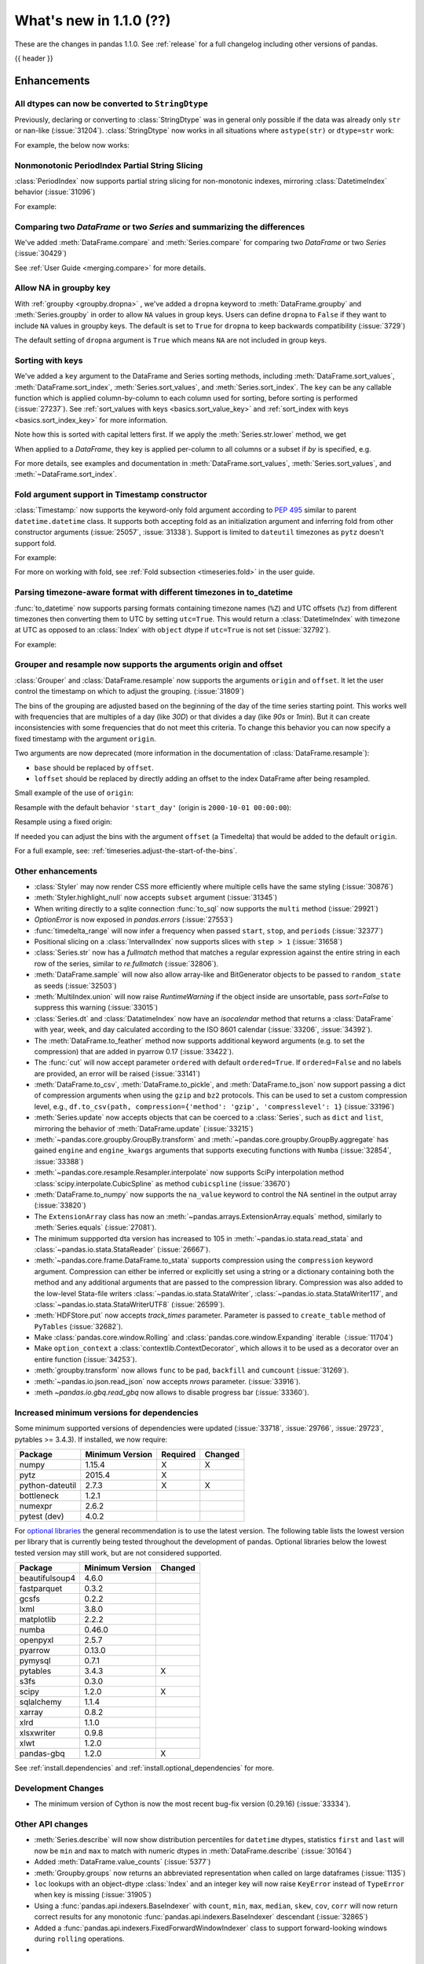 .. _whatsnew_110:

What's new in 1.1.0 (??)
------------------------

These are the changes in pandas 1.1.0. See :ref:`release` for a full changelog
including other versions of pandas.

{{ header }}

.. ---------------------------------------------------------------------------

Enhancements
~~~~~~~~~~~~

.. _whatsnew_110.astype_string:

All dtypes can now be converted to ``StringDtype``
^^^^^^^^^^^^^^^^^^^^^^^^^^^^^^^^^^^^^^^^^^^^^^^^^^

Previously, declaring or converting to :class:`StringDtype` was in general only possible if the data was already only ``str`` or nan-like (:issue:`31204`).
:class:`StringDtype` now works in all situations where ``astype(str)`` or ``dtype=str`` work:

For example, the below now works:

.. ipython:: python

   ser = pd.Series([1, "abc", np.nan], dtype="string")
   ser
   ser[0]
   pd.Series([1, 2, np.nan], dtype="Int64").astype("string")


.. _whatsnew_110.period_index_partial_string_slicing:

Nonmonotonic PeriodIndex Partial String Slicing
^^^^^^^^^^^^^^^^^^^^^^^^^^^^^^^^^^^^^^^^^^^^^^^

:class:`PeriodIndex` now supports partial string slicing for non-monotonic indexes, mirroring :class:`DatetimeIndex` behavior (:issue:`31096`)

For example:

.. ipython:: python

   dti = pd.date_range("2014-01-01", periods=30, freq="30D")
   pi = dti.to_period("D")
   ser_monotonic = pd.Series(np.arange(30), index=pi)
   shuffler = list(range(0, 30, 2)) + list(range(1, 31, 2))
   ser = ser_monotonic[shuffler]
   ser

.. ipython:: python

   ser["2014"]
   ser.loc["May 2015"]


.. _whatsnew_110.dataframe_or_series_comparing:

Comparing two `DataFrame` or two `Series` and summarizing the differences
^^^^^^^^^^^^^^^^^^^^^^^^^^^^^^^^^^^^^^^^^^^^^^^^^^^^^^^^^^^^^^^^^^^^^^^^^

We've added :meth:`DataFrame.compare` and :meth:`Series.compare` for comparing two `DataFrame` or two `Series` (:issue:`30429`)

.. ipython:: python

   df = pd.DataFrame(
       {
           "col1": ["a", "a", "b", "b", "a"],
           "col2": [1.0, 2.0, 3.0, np.nan, 5.0],
           "col3": [1.0, 2.0, 3.0, 4.0, 5.0]
       },
       columns=["col1", "col2", "col3"],
   )
   df

.. ipython:: python

   df2 = df.copy()
   df2.loc[0, 'col1'] = 'c'
   df2.loc[2, 'col3'] = 4.0
   df2

.. ipython:: python

   df.compare(df2)

See :ref:`User Guide <merging.compare>` for more details.


.. _whatsnew_110.groupby_key:

Allow NA in groupby key
^^^^^^^^^^^^^^^^^^^^^^^^

With :ref:`groupby <groupby.dropna>` , we've added a ``dropna`` keyword to :meth:`DataFrame.groupby` and :meth:`Series.groupby` in order to
allow ``NA`` values in group keys. Users can define ``dropna`` to ``False`` if they want to include
``NA`` values in groupby keys. The default is set to ``True`` for ``dropna`` to keep backwards
compatibility (:issue:`3729`)

.. ipython:: python

    df_list = [[1, 2, 3], [1, None, 4], [2, 1, 3], [1, 2, 2]]
    df_dropna = pd.DataFrame(df_list, columns=["a", "b", "c"])

    df_dropna

.. ipython:: python

    # Default `dropna` is set to True, which will exclude NaNs in keys
    df_dropna.groupby(by=["b"], dropna=True).sum()

    # In order to allow NaN in keys, set `dropna` to False
    df_dropna.groupby(by=["b"], dropna=False).sum()

The default setting of ``dropna`` argument is ``True`` which means ``NA`` are not included in group keys.

.. versionadded:: 1.1.0


.. _whatsnew_110.key_sorting:

Sorting with keys
^^^^^^^^^^^^^^^^^

We've added a ``key`` argument to the DataFrame and Series sorting methods, including
:meth:`DataFrame.sort_values`, :meth:`DataFrame.sort_index`, :meth:`Series.sort_values`,
and :meth:`Series.sort_index`. The ``key`` can be any callable function which is applied
column-by-column to each column used for sorting, before sorting is performed (:issue:`27237`).
See :ref:`sort_values with keys <basics.sort_value_key>` and :ref:`sort_index with keys
<basics.sort_index_key>` for more information.

.. ipython:: python

   s = pd.Series(['C', 'a', 'B'])
   s

.. ipython:: python

   s.sort_values()


Note how this is sorted with capital letters first. If we apply the :meth:`Series.str.lower`
method, we get

.. ipython:: python

   s.sort_values(key=lambda x: x.str.lower())


When applied to a `DataFrame`, they key is applied per-column to all columns or a subset if
`by` is specified, e.g.

.. ipython:: python

   df = pd.DataFrame({'a': ['C', 'C', 'a', 'a', 'B', 'B'],
                      'b': [1, 2, 3, 4, 5, 6]})
   df

.. ipython:: python

   df.sort_values(by=['a'], key=lambda col: col.str.lower())


For more details, see examples and documentation in :meth:`DataFrame.sort_values`,
:meth:`Series.sort_values`, and :meth:`~DataFrame.sort_index`.

.. _whatsnew_110.timestamp_fold_support:

Fold argument support in Timestamp constructor
^^^^^^^^^^^^^^^^^^^^^^^^^^^^^^^^^^^^^^^^^^^^^^

:class:`Timestamp:` now supports the keyword-only fold argument according to `PEP 495 <https://www.python.org/dev/peps/pep-0495/#the-fold-attribute>`_ similar to parent ``datetime.datetime`` class. It supports both accepting fold as an initialization argument and inferring fold from other constructor arguments (:issue:`25057`, :issue:`31338`). Support is limited to ``dateutil`` timezones as ``pytz`` doesn't support fold.

For example:

.. ipython:: python

    ts = pd.Timestamp("2019-10-27 01:30:00+00:00")
    ts.fold

.. ipython:: python

    ts = pd.Timestamp(year=2019, month=10, day=27, hour=1, minute=30,
                      tz="dateutil/Europe/London", fold=1)
    ts

For more on working with fold, see :ref:`Fold subsection <timeseries.fold>` in the user guide.

.. _whatsnew_110.to_datetime_multiple_tzname_tzoffset_support:

Parsing timezone-aware format with different timezones in to_datetime
^^^^^^^^^^^^^^^^^^^^^^^^^^^^^^^^^^^^^^^^^^^^^^^^^^^^^^^^^^^^^^^^^^^^^

:func:`to_datetime` now supports parsing formats containing timezone names (``%Z``) and UTC offsets (``%z``) from different timezones then converting them to UTC by setting ``utc=True``. This would return a :class:`DatetimeIndex` with timezone at UTC as opposed to an :class:`Index` with ``object`` dtype if ``utc=True`` is not set (:issue:`32792`).

For example:

.. ipython:: python

    tz_strs = ["2010-01-01 12:00:00 +0100", "2010-01-01 12:00:00 -0100",
               "2010-01-01 12:00:00 +0300", "2010-01-01 12:00:00 +0400"]
    pd.to_datetime(tz_strs, format='%Y-%m-%d %H:%M:%S %z', utc=True)
    pd.to_datetime(tz_strs, format='%Y-%m-%d %H:%M:%S %z')

.. _whatsnew_110.grouper_resample_origin:

Grouper and resample now supports the arguments origin and offset
^^^^^^^^^^^^^^^^^^^^^^^^^^^^^^^^^^^^^^^^^^^^^^^^^^^^^^^^^^^^^^^^^

:class:`Grouper` and :class:`DataFrame.resample` now supports the arguments ``origin`` and ``offset``. It let the user control the timestamp on which to adjust the grouping. (:issue:`31809`)

The bins of the grouping are adjusted based on the beginning of the day of the time series starting point. This works well with frequencies that are multiples of a day (like `30D`) or that divides a day (like `90s` or `1min`). But it can create inconsistencies with some frequencies that do not meet this criteria. To change this behavior you can now specify a fixed timestamp with the argument ``origin``.

Two arguments are now deprecated (more information in the documentation of :class:`DataFrame.resample`):

- ``base`` should be replaced by ``offset``.
- ``loffset`` should be replaced by directly adding an offset to the index DataFrame after being resampled.

Small example of the use of ``origin``:

.. ipython:: python

    start, end = '2000-10-01 23:30:00', '2000-10-02 00:30:00'
    middle = '2000-10-02 00:00:00'
    rng = pd.date_range(start, end, freq='7min')
    ts = pd.Series(np.arange(len(rng)) * 3, index=rng)
    ts

Resample with the default behavior ``'start_day'`` (origin is ``2000-10-01 00:00:00``):

.. ipython:: python

    ts.resample('17min').sum()
    ts.resample('17min', origin='start_day').sum()

Resample using a fixed origin:

.. ipython:: python

    ts.resample('17min', origin='epoch').sum()
    ts.resample('17min', origin='2000-01-01').sum()

If needed you can adjust the bins with the argument ``offset`` (a Timedelta) that would be added to the default ``origin``.

For a full example, see: :ref:`timeseries.adjust-the-start-of-the-bins`.


.. _whatsnew_110.enhancements.other:

Other enhancements
^^^^^^^^^^^^^^^^^^

- :class:`Styler` may now render CSS more efficiently where multiple cells have the same styling (:issue:`30876`)
- :meth:`Styler.highlight_null` now accepts ``subset`` argument (:issue:`31345`)
- When writing directly to a sqlite connection :func:`to_sql` now supports the ``multi`` method (:issue:`29921`)
- `OptionError` is now exposed in `pandas.errors` (:issue:`27553`)
- :func:`timedelta_range` will now infer a frequency when passed ``start``, ``stop``, and ``periods`` (:issue:`32377`)
- Positional slicing on a :class:`IntervalIndex` now supports slices with ``step > 1`` (:issue:`31658`)
- :class:`Series.str` now has a `fullmatch` method that matches a regular expression against the entire string in each row of the series, similar to `re.fullmatch` (:issue:`32806`).
- :meth:`DataFrame.sample` will now also allow array-like and BitGenerator objects to be passed to ``random_state`` as seeds (:issue:`32503`)
- :meth:`MultiIndex.union` will now raise `RuntimeWarning` if the object inside are unsortable, pass `sort=False` to suppress this warning (:issue:`33015`)
- :class:`Series.dt` and :class:`DatatimeIndex` now have an `isocalendar` method that returns a :class:`DataFrame` with year, week, and day calculated according to the ISO 8601 calendar (:issue:`33206`, :issue:`34392`).
- The :meth:`DataFrame.to_feather` method now supports additional keyword
  arguments (e.g. to set the compression) that are added in pyarrow 0.17
  (:issue:`33422`).
- The :func:`cut` will now accept parameter ``ordered`` with default ``ordered=True``. If ``ordered=False`` and no labels are provided, an error will be raised (:issue:`33141`)
- :meth:`DataFrame.to_csv`, :meth:`DataFrame.to_pickle`,
  and :meth:`DataFrame.to_json` now support passing a dict of
  compression arguments when using the ``gzip`` and ``bz2`` protocols.
  This can be used to set a custom compression level, e.g.,
  ``df.to_csv(path, compression={'method': 'gzip', 'compresslevel': 1}``
  (:issue:`33196`)
- :meth:`Series.update` now accepts objects that can be coerced to a :class:`Series`,
  such as ``dict`` and ``list``, mirroring the behavior of :meth:`DataFrame.update` (:issue:`33215`)
- :meth:`~pandas.core.groupby.GroupBy.transform` and :meth:`~pandas.core.groupby.GroupBy.aggregate` has gained ``engine`` and ``engine_kwargs`` arguments that supports executing functions with ``Numba`` (:issue:`32854`, :issue:`33388`)
- :meth:`~pandas.core.resample.Resampler.interpolate` now supports SciPy interpolation method :class:`scipy.interpolate.CubicSpline` as method ``cubicspline`` (:issue:`33670`)
- :meth:`DataFrame.to_numpy` now supports the ``na_value`` keyword to control the NA sentinel in the output array (:issue:`33820`)
- The ``ExtensionArray`` class has now an :meth:`~pandas.arrays.ExtensionArray.equals`
  method, similarly to :meth:`Series.equals` (:issue:`27081`).
- The minimum suppported dta version has increased to 105 in :meth:`~pandas.io.stata.read_stata` and :class:`~pandas.io.stata.StataReader`  (:issue:`26667`).
- :meth:`~pandas.core.frame.DataFrame.to_stata` supports compression using the ``compression``
  keyword argument. Compression can either be inferred or explicitly set using a string or a
  dictionary containing both the method and any additional arguments that are passed to the
  compression library. Compression was also added to the low-level Stata-file writers
  :class:`~pandas.io.stata.StataWriter`, :class:`~pandas.io.stata.StataWriter117`,
  and :class:`~pandas.io.stata.StataWriterUTF8` (:issue:`26599`).
- :meth:`HDFStore.put` now accepts `track_times` parameter. Parameter is passed to ``create_table`` method of ``PyTables`` (:issue:`32682`).
- Make :class:`pandas.core.window.Rolling` and :class:`pandas.core.window.Expanding` iterable（:issue:`11704`)
- Make ``option_context`` a :class:`contextlib.ContextDecorator`, which allows it to be used as a decorator over an entire function (:issue:`34253`).
- :meth:`groupby.transform` now allows ``func`` to be ``pad``, ``backfill`` and ``cumcount`` (:issue:`31269`).
- :meth:`~pandas.io.json.read_json` now accepts `nrows` parameter. (:issue:`33916`).
- :meth `~pandas.io.gbq.read_gbq` now allows to disable progress bar (:issue:`33360`).

.. ---------------------------------------------------------------------------

Increased minimum versions for dependencies
^^^^^^^^^^^^^^^^^^^^^^^^^^^^^^^^^^^^^^^^^^^

Some minimum supported versions of dependencies were updated (:issue:`33718`, :issue:`29766`, :issue:`29723`, pytables >= 3.4.3).
If installed, we now require:

+-----------------+-----------------+----------+---------+
| Package         | Minimum Version | Required | Changed |
+=================+=================+==========+=========+
| numpy           | 1.15.4          |    X     |    X    |
+-----------------+-----------------+----------+---------+
| pytz            | 2015.4          |    X     |         |
+-----------------+-----------------+----------+---------+
| python-dateutil | 2.7.3           |    X     |    X    |
+-----------------+-----------------+----------+---------+
| bottleneck      | 1.2.1           |          |         |
+-----------------+-----------------+----------+---------+
| numexpr         | 2.6.2           |          |         |
+-----------------+-----------------+----------+---------+
| pytest (dev)    | 4.0.2           |          |         |
+-----------------+-----------------+----------+---------+

For `optional libraries <https://dev.pandas.io/docs/install.html#dependencies>`_ the general recommendation is to use the latest version.
The following table lists the lowest version per library that is currently being tested throughout the development of pandas.
Optional libraries below the lowest tested version may still work, but are not considered supported.

+-----------------+-----------------+---------+
| Package         | Minimum Version | Changed |
+=================+=================+=========+
| beautifulsoup4  | 4.6.0           |         |
+-----------------+-----------------+---------+
| fastparquet     | 0.3.2           |         |
+-----------------+-----------------+---------+
| gcsfs           | 0.2.2           |         |
+-----------------+-----------------+---------+
| lxml            | 3.8.0           |         |
+-----------------+-----------------+---------+
| matplotlib      | 2.2.2           |         |
+-----------------+-----------------+---------+
| numba           | 0.46.0          |         |
+-----------------+-----------------+---------+
| openpyxl        | 2.5.7           |         |
+-----------------+-----------------+---------+
| pyarrow         | 0.13.0          |         |
+-----------------+-----------------+---------+
| pymysql         | 0.7.1           |         |
+-----------------+-----------------+---------+
| pytables        | 3.4.3           |    X    |
+-----------------+-----------------+---------+
| s3fs            | 0.3.0           |         |
+-----------------+-----------------+---------+
| scipy           | 1.2.0           |    X    |
+-----------------+-----------------+---------+
| sqlalchemy      | 1.1.4           |         |
+-----------------+-----------------+---------+
| xarray          | 0.8.2           |         |
+-----------------+-----------------+---------+
| xlrd            | 1.1.0           |         |
+-----------------+-----------------+---------+
| xlsxwriter      | 0.9.8           |         |
+-----------------+-----------------+---------+
| xlwt            | 1.2.0           |         |
+-----------------+-----------------+---------+
| pandas-gbq      | 1.2.0           |    X    |
+-----------------+-----------------+---------+

See :ref:`install.dependencies` and :ref:`install.optional_dependencies` for more.

Development Changes
^^^^^^^^^^^^^^^^^^^

- The minimum version of Cython is now the most recent bug-fix version (0.29.16) (:issue:`33334`).

.. _whatsnew_110.api.other:

Other API changes
^^^^^^^^^^^^^^^^^

- :meth:`Series.describe` will now show distribution percentiles for ``datetime`` dtypes, statistics ``first`` and ``last``
  will now be ``min`` and ``max`` to match with numeric dtypes in :meth:`DataFrame.describe` (:issue:`30164`)
- Added :meth:`DataFrame.value_counts` (:issue:`5377`)
- :meth:`Groupby.groups` now returns an abbreviated representation when called on large dataframes (:issue:`1135`)
- ``loc`` lookups with an object-dtype :class:`Index` and an integer key will now raise ``KeyError`` instead of ``TypeError`` when key is missing (:issue:`31905`)
- Using a :func:`pandas.api.indexers.BaseIndexer` with ``count``, ``min``, ``max``, ``median``, ``skew``,  ``cov``, ``corr`` will now return correct results for any monotonic :func:`pandas.api.indexers.BaseIndexer` descendant (:issue:`32865`)
- Added a :func:`pandas.api.indexers.FixedForwardWindowIndexer` class to support forward-looking windows during ``rolling`` operations.
-

Backwards incompatible API changes
~~~~~~~~~~~~~~~~~~~~~~~~~~~~~~~~~~
- :meth:`DataFrame.swaplevels` now raises a  ``TypeError`` if the axis is not a :class:`MultiIndex`.
  Previously an ``AttributeError`` was raised (:issue:`31126`)
- :meth:`DataFrame.xs` now raises a  ``TypeError`` if a ``level`` keyword is supplied and the axis is not a :class:`MultiIndex`.
  Previously an ``AttributeError`` was raised (:issue:`33610`)
- :meth:`DataFrameGroupby.mean` and :meth:`SeriesGroupby.mean` (and similarly for :meth:`~DataFrameGroupby.median`, :meth:`~DataFrameGroupby.std` and :meth:`~DataFrameGroupby.var`)
  now raise a  ``TypeError`` if a not-accepted keyword argument is passed into it.
  Previously a ``UnsupportedFunctionCall`` was raised (``AssertionError`` if ``min_count`` passed into :meth:`~DataFrameGroupby.median`) (:issue:`31485`)
- :meth:`DataFrame.at` and :meth:`Series.at` will raise a ``TypeError`` instead of a ``ValueError`` if an incompatible key is passed, and ``KeyError`` if a missing key is passed, matching the behavior of ``.loc[]`` (:issue:`31722`)
- Passing an integer dtype other than ``int64`` to ``np.array(period_index, dtype=...)`` will now raise ``TypeError`` instead of incorrectly using ``int64`` (:issue:`32255`)
- Passing an invalid ``fill_value`` to :meth:`Categorical.take` raises a ``ValueError`` instead of ``TypeError`` (:issue:`33660`)
- Combining a ``Categorical`` with integer categories and which contains missing values
  with a float dtype column in operations such as :func:`concat` or :meth:`~DataFrame.append`
  will now result in a float column instead of an object dtyped column (:issue:`33607`)
- :meth:`Series.to_timestamp` now raises a ``TypeError`` if the axis is not a :class:`PeriodIndex`. Previously an ``AttributeError`` was raised (:issue:`33327`)
- :meth:`Series.to_period` now raises a ``TypeError`` if the axis is not a :class:`DatetimeIndex`. Previously an ``AttributeError`` was raised (:issue:`33327`)
- :func: `pandas.api.dtypes.is_string_dtype` no longer incorrectly identifies categorical series as string.
- :func:`read_excel` no longer takes ``**kwds`` arguments. This means that passing in keyword ``chunksize`` now raises a ``TypeError``
  (previously raised a ``NotImplementedError``), while passing in keyword ``encoding`` now raises a ``TypeError`` (:issue:`34464`)

``MultiIndex.get_indexer`` interprets `method` argument differently
^^^^^^^^^^^^^^^^^^^^^^^^^^^^^^^^^^^^^^^^^^^^^^^^^^^^^^^^^^^^^^^^^^^

This restores the behavior of :meth:`MultiIndex.get_indexer` with ``method='backfill'`` or ``method='pad'`` to the behavior before pandas 0.23.0. In particular, MultiIndexes are treated as a list of tuples and padding or backfilling is done with respect to the ordering of these lists of tuples (:issue:`29896`).

As an example of this, given:

.. ipython:: python

        df = pd.DataFrame({
            'a': [0, 0, 0, 0],
            'b': [0, 2, 3, 4],
            'c': ['A', 'B', 'C', 'D'],
        }).set_index(['a', 'b'])
        mi_2 = pd.MultiIndex.from_product([[0], [-1, 0, 1, 3, 4, 5]])

The differences in reindexing ``df`` with ``mi_2`` and using ``method='backfill'`` can be seen here:

*pandas >= 0.23, < 1.1.0*:

.. code-block:: ipython

    In [1]: df.reindex(mi_2, method='backfill')
    Out[1]:
          c
    0 -1  A
       0  A
       1  D
       3  A
       4  A
       5  C

*pandas <0.23, >= 1.1.0*

.. ipython:: python

        df.reindex(mi_2, method='backfill')

And the differences in reindexing ``df`` with ``mi_2`` and using ``method='pad'`` can be seen here:

*pandas >= 0.23, < 1.1.0*

.. code-block:: ipython

    In [1]: df.reindex(mi_2, method='pad')
    Out[1]:
            c
    0 -1  NaN
       0  NaN
       1    D
       3  NaN
       4    A
       5    C

*pandas < 0.23, >= 1.1.0*

.. ipython:: python

        df.reindex(mi_2, method='pad')

-

.. _whatsnew_110.api_breaking.indexing_raises_key_errors:

Failed Label-Based Lookups Always Raise KeyError
^^^^^^^^^^^^^^^^^^^^^^^^^^^^^^^^^^^^^^^^^^^^^^^^

Label lookups ``series[key]``, ``series.loc[key]`` and ``frame.loc[key]``
used to raises either ``KeyError`` or ``TypeError`` depending on the type of
key and type of :class:`Index`.  These now consistently raise ``KeyError`` (:issue:`31867`)

.. ipython:: python

    ser1 = pd.Series(range(3), index=[0, 1, 2])
    ser2 = pd.Series(range(3), index=pd.date_range("2020-02-01", periods=3))

*Previous behavior*:

.. code-block:: ipython

    In [3]: ser1[1.5]
    ...
    TypeError: cannot do label indexing on Int64Index with these indexers [1.5] of type float

    In [4] ser1["foo"]
    ...
    KeyError: 'foo'

    In [5]: ser1.loc[1.5]
    ...
    TypeError: cannot do label indexing on Int64Index with these indexers [1.5] of type float

    In [6]: ser1.loc["foo"]
    ...
    KeyError: 'foo'

    In [7]: ser2.loc[1]
    ...
    TypeError: cannot do label indexing on DatetimeIndex with these indexers [1] of type int

    In [8]: ser2.loc[pd.Timestamp(0)]
    ...
    KeyError: Timestamp('1970-01-01 00:00:00')

*New behavior*:

.. code-block:: ipython

    In [3]: ser1[1.5]
    ...
    KeyError: 1.5

    In [4] ser1["foo"]
    ...
    KeyError: 'foo'

    In [5]: ser1.loc[1.5]
    ...
    KeyError: 1.5

    In [6]: ser1.loc["foo"]
    ...
    KeyError: 'foo'

    In [7]: ser2.loc[1]
    ...
    KeyError: 1

    In [8]: ser2.loc[pd.Timestamp(0)]
    ...
    KeyError: Timestamp('1970-01-01 00:00:00')

.. _whatsnew_110.api_breaking.indexing_int_multiindex_raises_key_errors:

Failed Integer Lookups on MultiIndex Raise KeyError
^^^^^^^^^^^^^^^^^^^^^^^^^^^^^^^^^^^^^^^^^^^^^^^^^^^
Indexing with integers with a :class:`MultiIndex` that has a integer-dtype
first level incorrectly failed to raise ``KeyError`` when one or more of
those integer keys is not present in the first level of the index (:issue:`33539`)

.. ipython:: python

    idx = pd.Index(range(4))
    dti = pd.date_range("2000-01-03", periods=3)
    mi = pd.MultiIndex.from_product([idx, dti])
    ser = pd.Series(range(len(mi)), index=mi)

*Previous behavior*:

.. code-block:: ipython

    In [5]: ser[[5]]
    Out[5]: Series([], dtype: int64)

*New behavior*:

.. code-block:: ipython

    In [5]: ser[[5]]
    ...
    KeyError: '[5] not in index'

:meth:`DataFrame.merge` preserves right frame's row order
^^^^^^^^^^^^^^^^^^^^^^^^^^^^^^^^^^^^^^^^^^^^^^^^^^^^^^^^^
:meth:`DataFrame.merge` now preserves right frame's row order when executing a right merge (:issue:`27453`)

.. ipython:: python

    left_df = pd.DataFrame({'animal': ['dog', 'pig'], 'max_speed': [40, 11]})
    right_df = pd.DataFrame({'animal': ['quetzal', 'pig'], 'max_speed': [80, 11]})
    left_df
    right_df

*Previous behavior*:

.. code-block:: python

    >>> left_df.merge(right_df, on=['animal', 'max_speed'], how="right")
        animal  max_speed
    0      pig         11
    1  quetzal         80

*New behavior*:

.. ipython:: python

    left_df.merge(right_df, on=['animal', 'max_speed'], how="right")

.. ---------------------------------------------------------------------------

.. _whatsnew_110.api_breaking.assignment_to_multiple_columns:

Assignment to multiple columns of a DataFrame when some columns do not exist
^^^^^^^^^^^^^^^^^^^^^^^^^^^^^^^^^^^^^^^^^^^^^^^^^^^^^^^^^^^^^^^^^^^^^^^^^^^^

Assignment to multiple columns of a :class:`DataFrame` when some of the columns do not exist would previously assign the values to the last column. Now, new columns would be constructed with the right values. (:issue:`13658`)

.. ipython:: python

   df = pd.DataFrame({'a': [0, 1, 2], 'b': [3, 4, 5]})
   df

*Previous behavior*:

.. code-block:: ipython

   In [3]: df[['a', 'c']] = 1
   In [4]: df
   Out[4]:
      a  b
   0  1  1
   1  1  1
   2  1  1

*New behavior*:

.. ipython:: python

   df[['a', 'c']] = 1
   df

.. _whatsnew_110.api_breaking.groupby_consistency:

Consistency across groupby reductions
^^^^^^^^^^^^^^^^^^^^^^^^^^^^^^^^^^^^^

Using :meth:`DataFrame.groupby` with ``as_index=True`` and the aggregation ``nunique`` would include the grouping column(s) in the columns of the result. Now the grouping column(s) only appear in the index, consistent with other reductions. (:issue:`32579`)

.. ipython:: python

   df = pd.DataFrame({"a": ["x", "x", "y", "y"], "b": [1, 1, 2, 3]})
   df

*Previous behavior*:

.. code-block:: ipython

   In [3]: df.groupby("a", as_index=True).nunique()
   Out[4]:
      a  b
   a
   x  1  1
   y  1  2

*New behavior*:

.. ipython:: python

   df.groupby("a", as_index=True).nunique()

Using :meth:`DataFrame.groupby` with ``as_index=False`` and the function ``idxmax``, ``idxmin``, ``mad``, ``nunique``, ``sem``, ``skew``, or ``std`` would modify the grouping column. Now the grouping column remains unchanged, consistent with other reductions. (:issue:`21090`, :issue:`10355`)

*Previous behavior*:

.. code-block:: ipython

   In [3]: df.groupby("a", as_index=False).nunique()
   Out[4]:
      a  b
   0  1  1
   1  1  2

*New behavior*:

.. ipython:: python

   df.groupby("a", as_index=False).nunique()

.. _whatsnew_110.api_breaking.apply_applymap_first_once:

apply and applymap on ``DataFrame`` evaluates first row/column only once
^^^^^^^^^^^^^^^^^^^^^^^^^^^^^^^^^^^^^^^^^^^^^^^^^^^^^^^^^^^^^^^^^^^^^^^^

.. ipython:: python

    df = pd.DataFrame({'a': [1, 2], 'b': [3, 6]})

    def func(row):
        print(row)
        return row

*Previous behavior*:

.. code-block:: ipython

    In [4]: df.apply(func, axis=1)
    a    1
    b    3
    Name: 0, dtype: int64
    a    1
    b    3
    Name: 0, dtype: int64
    a    2
    b    6
    Name: 1, dtype: int64
    Out[4]:
       a  b
    0  1  3
    1  2  6

*New behavior*:

.. ipython:: python

    df.apply(func, axis=1)


.. _whatsnew_110.deprecations:

Deprecations
~~~~~~~~~~~~

- Lookups on a :class:`Series` with a single-item list containing a slice (e.g. ``ser[[slice(0, 4)]]``) are deprecated, will raise in a future version.  Either convert the list to tuple, or pass the slice directly instead (:issue:`31333`)

- :meth:`DataFrame.mean` and :meth:`DataFrame.median` with ``numeric_only=None`` will include datetime64 and datetime64tz columns in a future version (:issue:`29941`)
- Setting values with ``.loc`` using a positional slice is deprecated and will raise in a future version.  Use ``.loc`` with labels or ``.iloc`` with positions instead (:issue:`31840`)
- :meth:`DataFrame.to_dict` has deprecated accepting short names for ``orient`` in future versions (:issue:`32515`)
- :meth:`Categorical.to_dense` is deprecated and will be removed in a future version, use ``np.asarray(cat)`` instead (:issue:`32639`)
- The ``fastpath`` keyword in the ``SingleBlockManager`` constructor is deprecated and will be removed in a future version (:issue:`33092`)
- :meth:`Index.is_mixed` is deprecated and will be removed in a future version, check ``index.inferred_type`` directly instead (:issue:`32922`)

- Passing any arguments but the first one to  :func:`read_html` as
  positional arguments is deprecated since version 1.1. All other
  arguments should be given as keyword arguments (:issue:`27573`).

- Passing any arguments but `path_or_buf` (the first one) to
  :func:`read_json` as positional arguments is deprecated since
  version 1.1. All other arguments should be given as keyword
  arguments (:issue:`27573`).

- Passing any arguments but the first 2 to  :func:`read_excel` as
  positional arguments is deprecated since version 1.1. All other
  arguments should be given as keyword arguments (:issue:`27573`).

- :func:`pandas.api.types.is_categorical` is deprecated and will be removed in a future version; use `:func:pandas.api.types.is_categorical_dtype` instead (:issue:`33385`)
- :meth:`Index.get_value` is deprecated and will be removed in a future version (:issue:`19728`)
- :meth:`Series.dt.week` and `Series.dt.weekofyear` are deprecated and will be removed in a future version, use :meth:`Series.dt.isocalendar().week` instead (:issue:`33595`)
- :meth:`DatetimeIndex.week` and `DatetimeIndex.weekofyear` are deprecated and will be removed in a future version, use :meth:`DatetimeIndex.isocalendar().week` instead (:issue:`33595`)
- :meth:`DatetimeArray.week` and `DatetimeArray.weekofyear` are deprecated and will be removed in a future version, use :meth:`DatetimeArray.isocalendar().week` instead (:issue:`33595`)
- :meth:`DateOffset.__call__` is deprecated and will be removed in a future version, use ``offset + other`` instead (:issue:`34171`)
- Indexing an :class:`Index` object with a float key is deprecated, and will
  raise an ``IndexError`` in the future. You can manually convert to an integer key
  instead (:issue:`34191`).
- The ``squeeze`` keyword in the ``groupby`` function is deprecated and will be removed in a future version (:issue:`32380`)
- The ``tz`` keyword in :meth:`Period.to_timestamp` is deprecated and will be removed in a future version; use `per.to_timestamp(...).tz_localize(tz)`` instead (:issue:`34522`)

.. ---------------------------------------------------------------------------


.. _whatsnew_110.performance:

Performance improvements
~~~~~~~~~~~~~~~~~~~~~~~~

- Performance improvement in :class:`Timedelta` constructor (:issue:`30543`)
- Performance improvement in :class:`Timestamp` constructor (:issue:`30543`)
- Performance improvement in flex arithmetic ops between :class:`DataFrame` and :class:`Series` with ``axis=0`` (:issue:`31296`)
- Performance improvement in  arithmetic ops between :class:`DataFrame` and :class:`Series` with ``axis=1`` (:issue:`33600`)
- The internal index method :meth:`~Index._shallow_copy` now copies cached attributes over to the new index,
  avoiding creating these again on the new index. This can speed up many operations that depend on creating copies of
  existing indexes (:issue:`28584`, :issue:`32640`, :issue:`32669`)
- Significant performance improvement when creating a :class:`DataFrame` with
  sparse values from ``scipy.sparse`` matrices using the
  :meth:`DataFrame.sparse.from_spmatrix` constructor (:issue:`32821`,
  :issue:`32825`,  :issue:`32826`, :issue:`32856`, :issue:`32858`).
- Performance improvement for groupby methods :meth:`~pandas.core.groupby.groupby.Groupby.first`
  and :meth:`~pandas.core.groupby.groupby.Groupby.last` (:issue:`34178`)
- Performance improvement in :func:`factorize` for nullable (integer and boolean) dtypes (:issue:`33064`).
- Performance improvement in reductions (sum, prod, min, max) for nullable (integer and boolean) dtypes (:issue:`30982`, :issue:`33261`, :issue:`33442`).
- Performance improvement in arithmetic operations between two :class:`DataFrame` objects (:issue:`32779`)
- Performance improvement in :class:`pandas.core.groupby.RollingGroupby` (:issue:`34052`)
- Performance improvement in arithmetic operations (sub, add, mul, div) for MultiIndex (:issue:`34297`)
- Performance improvement in `DataFrame[bool_indexer]` when `bool_indexer` is a list (:issue:`33924`)

.. ---------------------------------------------------------------------------

.. _whatsnew_110.bug_fixes:

Bug fixes
~~~~~~~~~


Categorical
^^^^^^^^^^^

- Bug where :func:`merge` was unable to join on non-unique categorical indices (:issue:`28189`)
- Bug when passing categorical data to :class:`Index` constructor along with ``dtype=object`` incorrectly returning a :class:`CategoricalIndex` instead of object-dtype :class:`Index` (:issue:`32167`)
- Bug where :class:`Categorical` comparison operator ``__ne__`` would incorrectly evaluate to ``False`` when either element was missing (:issue:`32276`)
- :meth:`Categorical.fillna` now accepts :class:`Categorical` ``other`` argument (:issue:`32420`)

Datetimelike
^^^^^^^^^^^^

- Bug in :class:`Timestamp` where constructing :class:`Timestamp` from ambiguous epoch time and calling constructor again changed :meth:`Timestamp.value` property (:issue:`24329`)
- :meth:`DatetimeArray.searchsorted`, :meth:`TimedeltaArray.searchsorted`, :meth:`PeriodArray.searchsorted` not recognizing non-pandas scalars and incorrectly raising ``ValueError`` instead of ``TypeError`` (:issue:`30950`)
- Bug in :class:`Timestamp` where constructing :class:`Timestamp` with dateutil timezone less than 128 nanoseconds before daylight saving time switch from winter to summer would result in nonexistent time (:issue:`31043`)
- Bug in :meth:`Period.to_timestamp`, :meth:`Period.start_time` with microsecond frequency returning a timestamp one nanosecond earlier than the correct time (:issue:`31475`)
- :class:`Timestamp` raising confusing error message when year, month or day is missing (:issue:`31200`)
- Bug in :class:`DatetimeIndex` constructor incorrectly accepting ``bool``-dtyped inputs (:issue:`32668`)
- Bug in :meth:`DatetimeIndex.searchsorted` not accepting a ``list`` or :class:`Series` as its argument (:issue:`32762`)
- Bug where :meth:`PeriodIndex` raised when passed a :class:`Series` of strings (:issue:`26109`)
- Bug in :class:`Timestamp` arithmetic when adding or subtracting a ``np.ndarray`` with ``timedelta64`` dtype (:issue:`33296`)
- Bug in :meth:`DatetimeIndex.to_period` not infering the frequency when called with no arguments (:issue:`33358`)
- Bug in :meth:`DatetimeIndex.tz_localize` incorrectly retaining ``freq`` in some cases where the original freq is no longer valid (:issue:`30511`)
- Bug in :meth:`DatetimeIndex.intersection` losing ``freq`` and timezone in some cases (:issue:`33604`)
- Bug in :meth:`DatetimeIndex.get_indexer` where incorrect output would be returned for mixed datetime-like targets (:issue:`33741`)
- Bug in :class:`DatetimeIndex` addition and subtraction with some types of :class:`DateOffset` objects incorrectly retaining an invalid ``freq`` attribute (:issue:`33779`)
- Bug in :class:`DatetimeIndex` where setting the ``freq`` attribute on an index could silently change the ``freq`` attribute on another index viewing the same data (:issue:`33552`)
- :meth:`DataFrame.min`/:meth:`DataFrame.max` not returning consistent result with :meth:`Series.min`/:meth:`Series.max` when called on objects initialized with empty :func:`pd.to_datetime`
- Bug in :meth:`DatetimeIndex.intersection` and :meth:`TimedeltaIndex.intersection` with results not having the correct ``name`` attribute (:issue:`33904`)
- Bug in :meth:`DatetimeArray.__setitem__`, :meth:`TimedeltaArray.__setitem__`, :meth:`PeriodArray.__setitem__` incorrectly allowing values with ``int64`` dtype to be silently cast (:issue:`33717`)
- Bug in subtracting :class:`TimedeltaIndex` from :class:`Period` incorrectly raising ``TypeError`` in some cases where it should succeed and ``IncompatibleFrequency`` in some cases where it should raise ``TypeError`` (:issue:`33883`)

Timedelta
^^^^^^^^^

- Bug in constructing a :class:`Timedelta` with a high precision integer that would round the :class:`Timedelta` components (:issue:`31354`)
- Bug in dividing ``np.nan`` or ``None`` by :class:`Timedelta`` incorrectly returning ``NaT`` (:issue:`31869`)
- Timedeltas now understand ``µs`` as identifier for microsecond (:issue:`32899`)
- :class:`Timedelta` string representation now includes nanoseconds, when nanoseconds are non-zero (:issue:`9309`)
- Bug in comparing a :class:`Timedelta`` object against a ``np.ndarray`` with ``timedelta64`` dtype incorrectly viewing all entries as unequal (:issue:`33441`)
- Bug in :func:`timedelta_range` that produced an extra point on a edge case (:issue:`30353`, :issue:`33498`)
- Bug in :meth:`DataFrame.resample` that produced an extra point on a edge case (:issue:`30353`, :issue:`13022`, :issue:`33498`)
- Bug in :meth:`DataFrame.resample` that ignored the ``loffset`` argument when dealing with timedelta (:issue:`7687`, :issue:`33498`)

Timezones
^^^^^^^^^

- Bug in :func:`to_datetime` with ``infer_datetime_format=True`` where timezone names (e.g. ``UTC``) would not be parsed correctly (:issue:`33133`)
-


Numeric
^^^^^^^
- Bug in :meth:`DataFrame.floordiv` with ``axis=0`` not treating division-by-zero like :meth:`Series.floordiv` (:issue:`31271`)
- Bug in :meth:`to_numeric` with string argument ``"uint64"`` and ``errors="coerce"`` silently fails (:issue:`32394`)
- Bug in :meth:`to_numeric` with ``downcast="unsigned"`` fails for empty data (:issue:`32493`)
- Bug in :meth:`DataFrame.mean` with ``numeric_only=False`` and either ``datetime64`` dtype or ``PeriodDtype`` column incorrectly raising ``TypeError`` (:issue:`32426`)
- Bug in :meth:`DataFrame.count` with ``level="foo"`` and index level ``"foo"`` containing NaNs causes segmentation fault (:issue:`21824`)
- Bug in :meth:`DataFrame.diff` with ``axis=1`` returning incorrect results with mixed dtypes (:issue:`32995`)
- Bug in :meth:`DataFrame.corr` and :meth:`DataFrame.cov` raising when handling nullable integer columns with ``pandas.NA`` (:issue:`33803`)
- Bug in :class:`DataFrame` and :class:`Series` addition and subtraction between object-dtype objects and ``datetime64`` dtype objects (:issue:`33824`)

Conversion
^^^^^^^^^^
- Bug in :class:`Series` construction from NumPy array with big-endian ``datetime64`` dtype (:issue:`29684`)
- Bug in :class:`Timedelta` construction with large nanoseconds keyword value (:issue:`32402`)
- Bug in :class:`DataFrame` construction where sets would be duplicated rather than raising (:issue:`32582`)

Strings
^^^^^^^

- Bug in the :meth:`~Series.astype` method when converting "string" dtype data to nullable integer dtype (:issue:`32450`).
- Fixed issue where taking ``min`` or ``max`` of a ``StringArray`` or ``Series`` with ``StringDtype`` type would raise. (:issue:`31746`)
- Bug in :meth:`Series.str.cat` returning ``NaN`` output when other had :class:`Index` type (:issue:`33425`)


Interval
^^^^^^^^
- Bug in :class:`IntervalArray` incorrectly allowing the underlying data to be changed when setting values (:issue:`32782`)
-

Indexing
^^^^^^^^
- Bug in slicing on a :class:`DatetimeIndex` with a partial-timestamp dropping high-resolution indices near the end of a year, quarter, or month (:issue:`31064`)
- Bug in :meth:`PeriodIndex.get_loc` treating higher-resolution strings differently from :meth:`PeriodIndex.get_value` (:issue:`31172`)
- Bug in :meth:`Series.at` and :meth:`DataFrame.at` not matching ``.loc`` behavior when looking up an integer in a :class:`Float64Index` (:issue:`31329`)
- Bug in :meth:`PeriodIndex.is_monotonic` incorrectly returning ``True`` when containing leading ``NaT`` entries (:issue:`31437`)
- Bug in :meth:`DatetimeIndex.get_loc` raising ``KeyError`` with converted-integer key instead of the user-passed key (:issue:`31425`)
- Bug in :meth:`Series.xs` incorrectly returning ``Timestamp`` instead of ``datetime64`` in some object-dtype cases (:issue:`31630`)
- Bug in :meth:`DataFrame.iat` incorrectly returning ``Timestamp`` instead of ``datetime`` in some object-dtype cases (:issue:`32809`)
- Bug in :meth:`DataFrame.at` when either columns or index is non-unique (:issue:`33041`)
- Bug in :meth:`Series.loc` and :meth:`DataFrame.loc` when indexing with an integer key on a object-dtype :class:`Index` that is not all-integers (:issue:`31905`)
- Bug in :meth:`DataFrame.iloc.__setitem__` on a :class:`DataFrame` with duplicate columns incorrectly setting values for all matching columns (:issue:`15686`, :issue:`22036`)
- Bug in :meth:`DataFrame.loc:` and :meth:`Series.loc` with a :class:`DatetimeIndex`, :class:`TimedeltaIndex`, or :class:`PeriodIndex` incorrectly allowing lookups of non-matching datetime-like dtypes (:issue:`32650`)
- Bug in :meth:`Series.__getitem__` indexing with non-standard scalars, e.g. ``np.dtype`` (:issue:`32684`)
- Bug in :class:`Index` constructor where an unhelpful error message was raised for ``numpy`` scalars (:issue:`33017`)
- Bug in :meth:`DataFrame.lookup` incorrectly raising an ``AttributeError`` when ``frame.index`` or ``frame.columns`` is not unique; this will now raise a ``ValueError`` with a helpful error message (:issue:`33041`)
- Bug in :meth:`DataFrame.iloc.__setitem__` creating a new array instead of overwriting ``Categorical`` values in-place (:issue:`32831`)
- Bug in :class:`Interval` where a :class:`Timedelta` could not be added or subtracted from a :class:`Timestamp` interval (:issue:`32023`)
- Bug in :meth:`DataFrame.copy` _item_cache not invalidated after copy causes post-copy value updates to not be reflected (:issue:`31784`)
- Fixed regression in :meth:`DataFrame.loc` and :meth:`Series.loc` throwing an error when a ``datetime64[ns, tz]`` value is provided (:issue:`32395`)
- Bug in `Series.__getitem__` with an integer key and a :class:`MultiIndex` with leading integer level failing to raise ``KeyError`` if the key is not present in the first level (:issue:`33355`)
- Bug in :meth:`DataFrame.iloc` when slicing a single column-:class:`DataFrame`` with ``ExtensionDtype`` (e.g. ``df.iloc[:, :1]``) returning an invalid result (:issue:`32957`)
- Bug in :meth:`DatetimeIndex.insert` and :meth:`TimedeltaIndex.insert` causing index ``freq`` to be lost when setting an element into an empty :class:`Series` (:issue:33573`)
- Bug in :meth:`Series.__setitem__` with an :class:`IntervalIndex` and a list-like key of integers (:issue:`33473`)
- Bug in :meth:`Series.__getitem__` allowing missing labels with ``np.ndarray``, :class:`Index`, :class:`Series` indexers but not ``list``, these now all raise ``KeyError`` (:issue:`33646`)
- Bug in :meth:`DataFrame.truncate` and :meth:`Series.truncate` where index was assumed to be monotone increasing (:issue:`33756`)
- Indexing with a list of strings representing datetimes failed on :class:`DatetimeIndex` or :class:`PeriodIndex`(:issue:`11278`)
- Bug in :meth:`Series.at` when used with a :class:`MultiIndex` would raise an exception on valid inputs (:issue:`26989`)
- Bug in :meth:`Series.loc` when used with a :class:`MultiIndex` would raise an IndexingError when accessing a None value (:issue:`34318`)

Missing
^^^^^^^
- Calling :meth:`fillna` on an empty Series now correctly returns a shallow copied object. The behaviour is now consistent with :class:`Index`, :class:`DataFrame` and a non-empty :class:`Series` (:issue:`32543`).
- Bug in :meth:`replace` when argument ``to_replace`` is of type dict/list and is used on a :class:`Series` containing ``<NA>`` was raising a ``TypeError``. The method now handles this by ignoring ``<NA>`` values when doing the comparison for the replacement (:issue:`32621`)
- Bug in :meth:`~Series.any` and :meth:`~Series.all` incorrectly returning ``<NA>`` for all ``False`` or all ``True`` values using the nulllable boolean dtype and with ``skipna=False`` (:issue:`33253`)
- Clarified documentation on interpolate with method =akima. The ``der`` parameter must be scalar or None (:issue:`33426`)
- :meth:`DataFrame.interpolate` uses the correct axis convention now. Previously interpolating along columns lead to interpolation along indices and vice versa. Furthermore interpolating with methods ``pad``, ``ffill``, ``bfill`` and ``backfill`` are identical to using these methods with :meth:`fillna` (:issue:`12918`, :issue:`29146`)
- Bug in :meth:`DataFrame.interpolate` when called on a DataFrame with column names of string type was throwing a ValueError. The method is no independing of the type of column names (:issue:`33956`)

MultiIndex
^^^^^^^^^^
- Bug in :meth:`Dataframe.loc` when used with a :class:`MultiIndex`. The returned values were not in the same order as the given inputs (:issue:`22797`)

.. ipython:: python

        df = pd.DataFrame(np.arange(4),
                          index=[["a", "a", "b", "b"], [1, 2, 1, 2]])
        # Rows are now ordered as the requested keys
        df.loc[(['b', 'a'], [2, 1]), :]

- Bug in :meth:`MultiIndex.intersection` was not guaranteed to preserve order when ``sort=False``. (:issue:`31325`)

.. ipython:: python

        left = pd.MultiIndex.from_arrays([["b", "a"], [2, 1]])
        right = pd.MultiIndex.from_arrays([["a", "b", "c"], [1, 2, 3]])
        # Common elements are now guaranteed to be ordered by the left side
        left.intersection(right, sort=False)

- Bug when joining 2 Multi-indexes, without specifying level with different columns. Return-indexers parameter is ignored. (:issue:`34074`)

I/O
^^^
- Bug in :meth:`read_json` where integer overflow was occurring when json contains big number strings. (:issue:`30320`)
- `read_csv` will now raise a ``ValueError`` when the arguments `header` and `prefix` both are not `None`. (:issue:`27394`)
- Bug in :meth:`DataFrame.to_json` was raising ``NotFoundError`` when ``path_or_buf`` was an S3 URI (:issue:`28375`)
- Bug in :meth:`DataFrame.to_parquet` overwriting pyarrow's default for
  ``coerce_timestamps``; following pyarrow's default allows writing nanosecond
  timestamps with ``version="2.0"`` (:issue:`31652`).
- Bug in :meth:`read_csv` was raising `TypeError` when `sep=None` was used in combination with `comment` keyword (:issue:`31396`)
- Bug in :class:`HDFStore` that caused it to set to ``int64`` the dtype of a ``datetime64`` column when reading a DataFrame in Python 3 from fixed format written in Python 2 (:issue:`31750`)
- :func:`read_sas()` now handles dates and datetimes larger than :attr:`Timestamp.max` returning them as :class:`datetime.datetime` objects (:issue:`20927`)
- Bug in :meth:`DataFrame.to_json` where ``Timedelta`` objects would not be serialized correctly with ``date_format="iso"`` (:issue:`28256`)
- :func:`read_csv` will raise a ``ValueError`` when the column names passed in `parse_dates` are missing in the Dataframe (:issue:`31251`)
- Bug in :meth:`read_excel` where a UTF-8 string with a high surrogate would cause a segmentation violation (:issue:`23809`)
- Bug in :meth:`read_csv` was causing a file descriptor leak on an empty file (:issue:`31488`)
- Bug in :meth:`read_csv` was causing a segfault when there were blank lines between the header and data rows (:issue:`28071`)
- Bug in :meth:`read_csv` was raising a misleading exception on a permissions issue (:issue:`23784`)
- Bug in :meth:`read_csv` was raising an ``IndexError`` when header=None and 2 extra data columns
- Bug in :meth:`read_sas` was raising an ``AttributeError`` when reading files from Google Cloud Storage (issue:`33069`)
- Bug in :meth:`DataFrame.to_sql` where an ``AttributeError`` was raised when saving an out of bounds date (:issue:`26761`)
- Bug in :meth:`read_excel` did not correctly handle multiple embedded spaces in OpenDocument text cells. (:issue:`32207`)
- Bug in :meth:`read_json` was raising ``TypeError`` when reading a list of booleans into a Series. (:issue:`31464`)
- Bug in :func:`pandas.io.json.json_normalize` where location specified by `record_path` doesn't point to an array. (:issue:`26284`)
- :func:`pandas.read_hdf` has a more explicit error message when loading an
  unsupported HDF file (:issue:`9539`)
- Bug in :meth:`~DataFrame.read_feather` was raising an `ArrowIOError` when reading an s3 or http file path (:issue:`29055`)
- Bug in :meth:`~DataFrame.to_excel` could not handle the column name `render` and was raising an ``KeyError`` (:issue:`34331`)
- Bug in :meth:`~SQLDatabase.execute` was raising a ``ProgrammingError`` for some DB-API drivers when the SQL statement contained the `%` character and no parameters were present (:issue:`34211`)
- Bug in :meth:`~pandas.io.stata.StataReader` which resulted in categorical variables with difference dtypes when reading data using an iterator. (:issue:`31544`)

Plotting
^^^^^^^^

- :func:`.plot` for line/bar now accepts color by dictonary (:issue:`8193`).
- Bug in :meth:`DataFrame.plot.hist` where weights are not working for multiple columns (:issue:`33173`)
- Bug in :meth:`DataFrame.boxplot` and :meth:`DataFrame.plot.boxplot` lost color attributes of ``medianprops``, ``whiskerprops``, ``capprops`` and ``medianprops`` (:issue:`30346`)
- Bug in :meth:`DataFrame.hist` where the order of ``column`` argument was ignored (:issue:`29235`)
- Bug in :meth:`DataFrame.plot.scatter` that when adding multiple plots with different ``cmap``, colorbars alway use the first ``cmap`` (:issue:`33389`)


Groupby/resample/rolling
^^^^^^^^^^^^^^^^^^^^^^^^

- Bug in :meth:`GroupBy.apply` raises ``ValueError`` when the ``by`` axis is not sorted and has duplicates and the applied ``func`` does not mutate passed in objects (:issue:`30667`)
- Bug in :meth:`DataFrameGroupby.transform` produces incorrect result with transformation functions (:issue:`30918`)
- Bug in :meth:`GroupBy.count` causes segmentation fault when grouped-by column contains NaNs (:issue:`32841`)
- Bug in :meth:`DataFrame.groupby` and :meth:`Series.groupby` produces inconsistent type when aggregating Boolean series (:issue:`32894`)
- Bug in :meth:`DataFrameGroupBy.sum` and :meth:`SeriesGroupBy.sum` where a large negative number would be returned when the number of non-null values was below ``min_count`` for nullable integer dtypes (:issue:`32861`)
- Bug in :meth:`SeriesGroupBy.quantile` raising on nullable integers (:issue:`33136`)
- Bug in :meth:`DataFrame.resample` where an ``AmbiguousTimeError`` would be raised when the resulting timezone aware :class:`DatetimeIndex` had a DST transition at midnight (:issue:`25758`)
- Bug in :meth:`DataFrame.groupby` where a ``ValueError`` would be raised when grouping by a categorical column with read-only categories and ``sort=False`` (:issue:`33410`)
- Bug in :meth:`GroupBy.agg`, :meth:`GroupBy.transform`, and :meth:`GroupBy.resample` where subclasses are not preserved (:issue:`28330`)
- Bug in :meth:`core.groupby.DataFrameGroupBy.apply` where the output index shape for functions returning a DataFrame which is equally indexed
  to the input DataFrame is inconsistent. An internal heuristic to detect index mutation would behave differently for equal but not identical
  indices. In particular, the result index shape might change if a copy of the input would be returned.
  The behaviour now is consistent, independent of internal heuristics. (:issue:`31612`, :issue:`14927`, :issue:`13056`)
- Bug in :meth:`SeriesGroupBy.agg` where any column name was accepted in the named aggregation of ``SeriesGroupBy`` previously. The behaviour now allows only ``str`` and callables else would raise ``TypeError``. (:issue:`34422`)

Reshaping
^^^^^^^^^

- Bug effecting all numeric and boolean reduction methods not returning subclassed data type. (:issue:`25596`)
- Bug in :meth:`DataFrame.pivot_table` when only MultiIndexed columns is set (:issue:`17038`)
- Bug in :meth:`DataFrame.unstack` and :meth:`Series.unstack` can take tuple names in MultiIndexed data (:issue:`19966`)
- Bug in :meth:`DataFrame.pivot_table` when ``margin`` is ``True`` and only ``column`` is defined (:issue:`31016`)
- Fix incorrect error message in :meth:`DataFrame.pivot` when ``columns`` is set to ``None``. (:issue:`30924`)
- Bug in :func:`crosstab` when inputs are two Series and have tuple names, the output will keep dummy MultiIndex as columns. (:issue:`18321`)
- :meth:`DataFrame.pivot` can now take lists for ``index`` and ``columns`` arguments (:issue:`21425`)
- Bug in :func:`concat` where the resulting indices are not copied when ``copy=True`` (:issue:`29879`)
- Bug where :meth:`Index.astype` would lose the name attribute when converting from ``Float64Index`` to ``Int64Index``, or when casting to an ``ExtensionArray`` dtype (:issue:`32013`)
- :meth:`Series.append` will now raise a ``TypeError`` when passed a DataFrame or a sequence containing Dataframe (:issue:`31413`)
- :meth:`DataFrame.replace` and :meth:`Series.replace` will raise a ``TypeError`` if ``to_replace`` is not an expected type. Previously the ``replace`` would fail silently (:issue:`18634`)
- Bug on inplace operation of a Series that was adding a column to the DataFrame from where it was originally dropped from (using inplace=True) (:issue:`30484`)
- Bug in :meth:`DataFrame.apply` where callback was called with :class:`Series` parameter even though ``raw=True`` requested. (:issue:`32423`)
- Bug in :meth:`DataFrame.pivot_table` losing timezone information when creating a :class:`MultiIndex` level from a column with timezone-aware dtype (:issue:`32558`)
- Bug in :meth:`concat` where when passing a non-dict mapping as ``objs`` would raise a ``TypeError`` (:issue:`32863`)
- :meth:`DataFrame.agg` now provides more descriptive ``SpecificationError`` message when attempting to aggregating non-existant column (:issue:`32755`)
- Bug in :meth:`DataFrame.unstack` when MultiIndexed columns and MultiIndexed rows were used (:issue:`32624`, :issue:`24729` and :issue:`28306`)
- Bug in :meth:`DataFrame.corrwith()`, :meth:`DataFrame.memory_usage()`, :meth:`DataFrame.dot()`,
  :meth:`DataFrame.idxmin()`, :meth:`DataFrame.idxmax()`, :meth:`DataFrame.duplicated()`, :meth:`DataFrame.isin()`,
  :meth:`DataFrame.count()`, :meth:`Series.explode()`, :meth:`Series.asof()` and :meth:`DataFrame.asof()` not
  returning subclassed types. (:issue:`31331`)
- Bug in :func:`concat` was not allowing for concatenation of ``DataFrame`` and ``Series`` with duplicate keys (:issue:`33654`)
- Bug in :func:`cut` raised an error when non-unique labels (:issue:`33141`)
- Ensure only named functions can be used in :func:`eval()` (:issue:`32460`)
- Bug in :func:`Dataframe.aggregate` and :func:`Series.aggregate` was causing recursive loop in some cases (:issue:`34224`)
- Fixed bug in :func:`melt` where melting MultiIndex columns with ``col_level`` > 0 would raise a ``KeyError`` on ``id_vars`` (:issue:`34129`)

Sparse
^^^^^^
- Creating a :class:`SparseArray` from timezone-aware dtype will issue a warning before dropping timezone information, instead of doing so silently (:issue:`32501`)
- Bug in :meth:`arrays.SparseArray.from_spmatrix` wrongly read scipy sparse matrix (:issue:`31991`)
- Bug in :meth:`Series.sum` with ``SparseArray`` raises ``TypeError`` (:issue:`25777`)
- Bug where :class:`DataFrame` containing :class:`SparseArray` filled with ``NaN`` when indexed by a list-like (:issue:`27781`, :issue:`29563`)
- The repr of :class:`SparseDtype` now includes the repr of its ``fill_value`` attribute. Previously it used ``fill_value``'s  string representation (:issue:`34352`)

ExtensionArray
^^^^^^^^^^^^^^

- Fixed bug where :meth:`Series.value_counts` would raise on empty input of ``Int64`` dtype (:issue:`33317`)
- Fixed bug where :meth:`StringArray.isna` would return ``False`` for NA values when ``pandas.options.mode.use_inf_as_na`` was set to ``True`` (:issue:`33655`)
- Fixed bug in :class:`Series` construction with EA dtype and index but no data or scalar data fails (:issue:`26469`)
- Fixed bug that caused :meth:`Series.__repr__()` to crash for extension types whose elements are multidimensional arrays (:issue:`33770`).
- Fixed bug where :meth:`Series.update` would raise a ``ValueError`` for ``ExtensionArray`` dtypes with missing values (:issue:`33980`)
- Fixed bug where :meth:`StringArray.memory_usage` was not implemented (:issue:`33963`)
- Fixed bug where :meth:`DataFrameGroupBy` would ignore the ``min_count`` argument for aggregations on nullable boolean dtypes (:issue:`34051`)
- Fixed bug that `DataFrame(columns=.., dtype='string')` would fail (:issue:`27953`, :issue:`33623`)

Other
^^^^^
- Appending a dictionary to a :class:`DataFrame` without passing ``ignore_index=True`` will raise ``TypeError: Can only append a dict if ignore_index=True``
  instead of ``TypeError: Can only append a Series if ignore_index=True or if the Series has a name`` (:issue:`30871`)
- Set operations on an object-dtype :class:`Index` now always return object-dtype results (:issue:`31401`)
- Bug in :meth:`AbstractHolidayCalendar.holidays` when no rules were defined (:issue:`31415`)
- Bug in :class:`DataFrame` when initiating a frame with lists and assign ``columns`` with nested list for ``MultiIndex`` (:issue:`32173`)
- Bug in :meth:`DataFrame.to_records` incorrectly losing timezone information in timezone-aware ``datetime64`` columns (:issue:`32535`)
- Fixed :func:`pandas.testing.assert_series_equal` to correctly raise if left object is a different subclass with ``check_series_type=True`` (:issue:`32670`).
- :meth:`IntegerArray.astype` now supports ``datetime64`` dtype (:issue:32538`)
- Getting a missing attribute in a query/eval string raises the correct ``AttributeError`` (:issue:`32408`)
- Fixed bug in :func:`pandas.testing.assert_series_equal` where dtypes were checked for ``Interval`` and ``ExtensionArray`` operands when ``check_dtype`` was ``False`` (:issue:`32747`)
- Bug in :meth:`Series.map` not raising on invalid ``na_action`` (:issue:`32815`)
- Bug in :meth:`DataFrame.__dir__` caused a segfault when using unicode surrogates in a column name (:issue:`25509`)
- Bug in :meth:`DataFrame.plot.scatter` caused an error when plotting variable marker sizes (:issue:`32904`)
- :class:`IntegerArray` now implements the ``sum`` operation (:issue:`33172`)
- Bug in :class:`Tick` comparisons raising ``TypeError`` when comparing against timedelta-like objects (:issue:`34088`)
- Bug in :class:`Tick` multiplication raising ``TypeError`` when multiplying by a float (:issue:`34486`)

.. ---------------------------------------------------------------------------

.. _whatsnew_110.contributors:

Contributors
~~~~~~~~~~~~
